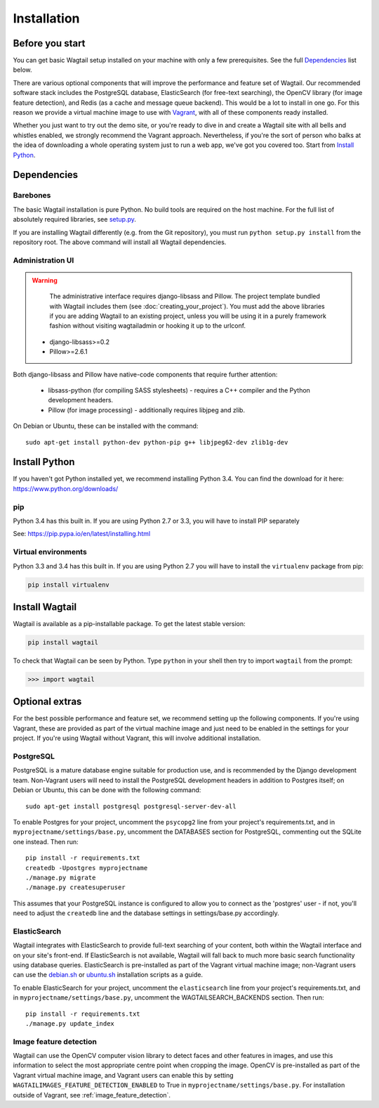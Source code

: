 ============
Installation
============


Before you start
================

You can get basic Wagtail setup installed on your machine with only a few prerequisites. See the full  `Dependencies`_ list below.

There are various optional components that will improve the performance and feature set of Wagtail. Our recommended software stack includes the PostgreSQL database, ElasticSearch (for free-text searching), the OpenCV library (for image feature detection), and Redis (as a cache and message queue backend). This would be a lot to install in one go. For this reason we provide a virtual machine image to use with `Vagrant <http://www.vagrantup.com/>`__, with all of these components ready installed.

Whether you just want to try out the demo site, or you're ready to dive in and create a Wagtail site with all bells and whistles enabled, we strongly recommend the Vagrant approach. Nevertheless, if you're the sort of person who balks at the idea of downloading a whole operating system just to run a web app, we've got you covered too. Start from `Install Python`_.


Dependencies
============

Barebones
---------

The basic Wagtail installation is pure Python. No build tools are required on the host machine.
For the full list of absolutely required libraries, see `setup.py <https://github.com/torchbox/wagtail/blob/master/setup.py>`__.

If you are installing Wagtail differently (e.g. from the Git repository), you must run ``python setup.py install`` from the repository root. The above command will install all Wagtail dependencies.

Administration UI
-----------------

.. warning::

    The administrative interface requires django-libsass and Pillow. The project template bundled with Wagtail includes them (see :doc:`creating_your_project`). You must add the above libraries if you are adding Wagtail to an existing project, unless you will be using it
    in a purely framework fashion without visiting wagtailadmin or hooking it up to the urlconf.

 * django-libsass>=0.2
 * Pillow>=2.6.1

Both django-libsass and Pillow have native-code components that require further attention:

 * libsass-python (for compiling SASS stylesheets) - requires a C++ compiler and the Python development headers.
 * Pillow (for image processing) - additionally requires libjpeg and zlib.

On Debian or Ubuntu, these can be installed with the command::

    sudo apt-get install python-dev python-pip g++ libjpeg62-dev zlib1g-dev

Install Python
==============

If you haven't got Python installed yet, we recommend installing Python 3.4. You can find the download for it here: https://www.python.org/downloads/


pip
---

Python 3.4 has this built in. If you are using Python 2.7 or 3.3, you will have to install PIP separately

See: https://pip.pypa.io/en/latest/installing.html


Virtual environments
--------------------

Python 3.3 and 3.4 has this built in. If you are using Python 2.7 you will have to install the ``virtualenv`` package from pip:

.. code-block:: bash

    pip install virtualenv


Install Wagtail
===============

Wagtail is available as a pip-installable package. To get the latest stable version:

.. code-block:: bash

    pip install wagtail


To check that Wagtail can be seen by Python. Type ``python`` in your shell then try to import ``wagtail`` from the prompt:

.. code-block:: python

    >>> import wagtail


Optional extras
===============

For the best possible performance and feature set, we recommend setting up the following components. If you're using Vagrant, these are provided as part of the virtual machine image and just need to be enabled in the settings for your project. If you're using Wagtail without Vagrant, this will involve additional installation.


PostgreSQL
----------
PostgreSQL is a mature database engine suitable for production use, and is recommended by the Django development team. Non-Vagrant users will need to install the PostgreSQL development headers in addition to Postgres itself; on Debian or Ubuntu, this can be done with the following command::

    sudo apt-get install postgresql postgresql-server-dev-all

To enable Postgres for your project, uncomment the ``psycopg2`` line from your project's requirements.txt, and in ``myprojectname/settings/base.py``, uncomment the DATABASES section for PostgreSQL, commenting out the SQLite one instead. Then run::

    pip install -r requirements.txt
    createdb -Upostgres myprojectname
    ./manage.py migrate
    ./manage.py createsuperuser

This assumes that your PostgreSQL instance is configured to allow you to connect as the 'postgres' user - if not, you'll need to adjust the ``createdb`` line and the database settings in settings/base.py accordingly.


ElasticSearch
-------------

Wagtail integrates with ElasticSearch to provide full-text searching of your content, both within the Wagtail interface and on your site's front-end. If ElasticSearch is not available, Wagtail will fall back to much more basic search functionality using database queries. ElasticSearch is pre-installed as part of the Vagrant virtual machine image; non-Vagrant users can use the `debian.sh <https://github.com/torchbox/wagtail/blob/master/scripts/install/debian.sh>`__ or `ubuntu.sh <https://github.com/torchbox/wagtail/blob/master/scripts/install/ubuntu.sh>`__ installation scripts as a guide.

To enable ElasticSearch for your project, uncomment the ``elasticsearch`` line from your project's requirements.txt, and in ``myprojectname/settings/base.py``, uncomment the WAGTAILSEARCH_BACKENDS section. Then run::

    pip install -r requirements.txt
    ./manage.py update_index


Image feature detection
-----------------------
Wagtail can use the OpenCV computer vision library to detect faces and other features in images, and use this information to select the most appropriate centre point when cropping the image. OpenCV is pre-installed as part of the Vagrant virtual machine image, and Vagrant users can enable this by setting ``WAGTAILIMAGES_FEATURE_DETECTION_ENABLED`` to True in ``myprojectname/settings/base.py``. For installation outside of Vagrant, see :ref:`image_feature_detection`.
